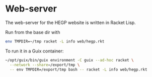 * Web-server

The web-server for the HEGP website is written in Racket Lisp.

Run from the base dir with

#+begin_src sh
env TMPDIR=~/tmp racket -L info web/hegp.rkt
#+end_src

To run it in a Guix container:

#+begin_src sh
~/opt/guix/bin/guix environment -C guix --ad-hoc racket \
  --network --share=/export/tmp \
  -- env TMPDIR=/export/tmp bash -- racket -L info web/hegp.rkt
#+end_src
